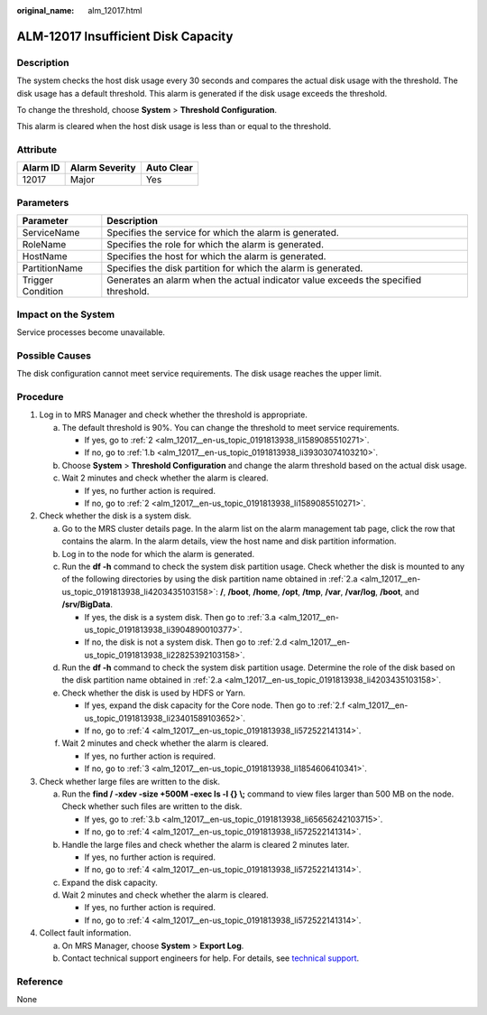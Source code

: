 :original_name: alm_12017.html

.. _alm_12017:

ALM-12017 Insufficient Disk Capacity
====================================

Description
-----------

The system checks the host disk usage every 30 seconds and compares the actual disk usage with the threshold. The disk usage has a default threshold. This alarm is generated if the disk usage exceeds the threshold.

To change the threshold, choose **System** > **Threshold Configuration**.

This alarm is cleared when the host disk usage is less than or equal to the threshold.

Attribute
---------

======== ============== ==========
Alarm ID Alarm Severity Auto Clear
======== ============== ==========
12017    Major          Yes
======== ============== ==========

Parameters
----------

+-------------------+-------------------------------------------------------------------------------------+
| Parameter         | Description                                                                         |
+===================+=====================================================================================+
| ServiceName       | Specifies the service for which the alarm is generated.                             |
+-------------------+-------------------------------------------------------------------------------------+
| RoleName          | Specifies the role for which the alarm is generated.                                |
+-------------------+-------------------------------------------------------------------------------------+
| HostName          | Specifies the host for which the alarm is generated.                                |
+-------------------+-------------------------------------------------------------------------------------+
| PartitionName     | Specifies the disk partition for which the alarm is generated.                      |
+-------------------+-------------------------------------------------------------------------------------+
| Trigger Condition | Generates an alarm when the actual indicator value exceeds the specified threshold. |
+-------------------+-------------------------------------------------------------------------------------+

Impact on the System
--------------------

Service processes become unavailable.

Possible Causes
---------------

The disk configuration cannot meet service requirements. The disk usage reaches the upper limit.

Procedure
---------

#. Log in to MRS Manager and check whether the threshold is appropriate.

   a. The default threshold is 90%. You can change the threshold to meet service requirements.

      -  If yes, go to :ref:`2 <alm_12017__en-us_topic_0191813938_li1589085510271>`.
      -  If no, go to :ref:`1.b <alm_12017__en-us_topic_0191813938_li39303074103210>`.

   b. .. _alm_12017__en-us_topic_0191813938_li39303074103210:

      Choose **System** > **Threshold Configuration** and change the alarm threshold based on the actual disk usage.

   c. Wait 2 minutes and check whether the alarm is cleared.

      -  If yes, no further action is required.
      -  If no, go to :ref:`2 <alm_12017__en-us_topic_0191813938_li1589085510271>`.

#. .. _alm_12017__en-us_topic_0191813938_li1589085510271:

   Check whether the disk is a system disk.

   a. .. _alm_12017__en-us_topic_0191813938_li4203435103158:

      Go to the MRS cluster details page. In the alarm list on the alarm management tab page, click the row that contains the alarm. In the alarm details, view the host name and disk partition information.

   b. Log in to the node for which the alarm is generated.

   c. Run the **df -h** command to check the system disk partition usage. Check whether the disk is mounted to any of the following directories by using the disk partition name obtained in :ref:`2.a <alm_12017__en-us_topic_0191813938_li4203435103158>`: **/**, **/boot**, **/home**, **/opt**, **/tmp**, **/var**, **/var/log**, **/boot**, and **/srv/BigData**.

      -  If yes, the disk is a system disk. Then go to :ref:`3.a <alm_12017__en-us_topic_0191813938_li3904890010377>`.
      -  If no, the disk is not a system disk. Then go to :ref:`2.d <alm_12017__en-us_topic_0191813938_li22825392103158>`.

   d. .. _alm_12017__en-us_topic_0191813938_li22825392103158:

      Run the **df -h** command to check the system disk partition usage. Determine the role of the disk based on the disk partition name obtained in :ref:`2.a <alm_12017__en-us_topic_0191813938_li4203435103158>`.

   e. Check whether the disk is used by HDFS or Yarn.

      -  If yes, expand the disk capacity for the Core node. Then go to :ref:`2.f <alm_12017__en-us_topic_0191813938_li23401589103652>`.
      -  If no, go to :ref:`4 <alm_12017__en-us_topic_0191813938_li572522141314>`.

   f. .. _alm_12017__en-us_topic_0191813938_li23401589103652:

      Wait 2 minutes and check whether the alarm is cleared.

      -  If yes, no further action is required.
      -  If no, go to :ref:`3 <alm_12017__en-us_topic_0191813938_li1854606410341>`.

#. .. _alm_12017__en-us_topic_0191813938_li1854606410341:

   Check whether large files are written to the disk.

   a. .. _alm_12017__en-us_topic_0191813938_li3904890010377:

      Run the **find / -xdev -size +500M -exec ls -l {} \\;** command to view files larger than 500 MB on the node. Check whether such files are written to the disk.

      -  If yes, go to :ref:`3.b <alm_12017__en-us_topic_0191813938_li65656242103715>`.
      -  If no, go to :ref:`4 <alm_12017__en-us_topic_0191813938_li572522141314>`.

   b. .. _alm_12017__en-us_topic_0191813938_li65656242103715:

      Handle the large files and check whether the alarm is cleared 2 minutes later.

      -  If yes, no further action is required.
      -  If no, go to :ref:`4 <alm_12017__en-us_topic_0191813938_li572522141314>`.

   c. Expand the disk capacity.

   d. Wait 2 minutes and check whether the alarm is cleared.

      -  If yes, no further action is required.
      -  If no, go to :ref:`4 <alm_12017__en-us_topic_0191813938_li572522141314>`.

#. .. _alm_12017__en-us_topic_0191813938_li572522141314:

   Collect fault information.

   a. On MRS Manager, choose **System** > **Export Log**.
   b. Contact technical support engineers for help. For details, see `technical support <https://docs.otc.t-systems.com/en-us/public/learnmore.html>`__.

**Reference**
-------------

None
